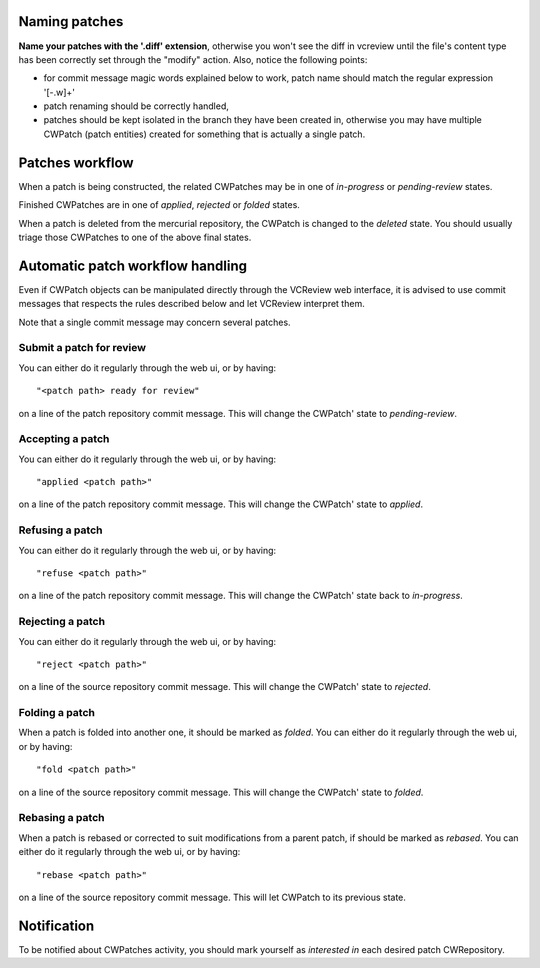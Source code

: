 
Naming patches
~~~~~~~~~~~~~~

**Name your patches with the '.diff' extension**, otherwise you won't
see the diff in vcreview until the file's content type has been
correctly set through the "modify" action. Also, notice the following
points:

* for commit message magic words explained below to work, patch name should
  match the regular expression '[-\.\w]+'

* patch renaming should be correctly handled,

* patches should be kept isolated in the branch they have been created
  in, otherwise you may have multiple CWPatch (patch entities) created
  for something that is actually a single patch.

Patches workflow
~~~~~~~~~~~~~~~~

When a patch is being constructed, the related CWPatches may be in
one of `in-progress` or `pending-review` states.

Finished CWPatches are in one of `applied`, `rejected` or `folded` states.

When a patch is deleted from the mercurial repository, the CWPatch is changed
to the `deleted` state. You should usually triage those CWPatches to one of
the above final states.

Automatic patch workflow handling
~~~~~~~~~~~~~~~~~~~~~~~~~~~~~~~~~

Even if CWPatch objects can be manipulated directly
through the VCReview web interface, it is advised to use commit
messages that respects the rules described below and let VCReview
interpret them.

Note that a single commit message may concern several patches.

Submit a patch for review
+++++++++++++++++++++++++
You can either do it regularly through the web ui, or by having: ::

  "<patch path> ready for review"

on a line of the patch repository commit message. This will change the
CWPatch' state to `pending-review`.


Accepting a patch
+++++++++++++++++
You can either do it regularly through the web ui, or by having: ::

  "applied <patch path>"

on a line of the patch repository commit message. This will change the
CWPatch' state to `applied`.


Refusing a patch
++++++++++++++++
You can either do it regularly through the web ui, or by having: ::

  "refuse <patch path>"

on a line of the patch repository commit message. This will change the
CWPatch' state back to `in-progress`.


Rejecting a patch
+++++++++++++++++
You can either do it regularly through the web ui, or by having: ::

  "reject <patch path>"

on a line of the source repository commit message. This will change the
CWPatch' state to `rejected`.


Folding a patch
+++++++++++++++
When a patch is folded into another one, it should be marked as `folded`.
You can either do it regularly through the web ui, or by having: ::

  "fold <patch path>"

on a line of the source repository commit message. This will change the
CWPatch' state to `folded`.

Rebasing a patch
++++++++++++++++
When a patch is rebased or corrected to suit modifications from a parent patch,
if should be marked as `rebased`.
You can either do it regularly through the web ui, or by having: ::

  "rebase <patch path>"

on a line of the source repository commit message. This will let CWPatch
to its previous state.


Notification
~~~~~~~~~~~~
To be notified about CWPatches activity, you should mark yourself as `interested
in` each desired patch CWRepository.

